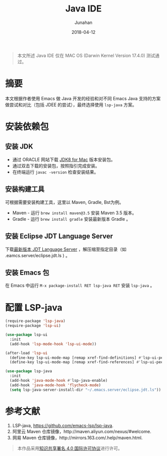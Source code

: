 #+TITLE:             Java IDE
#+AUTHOR:        Junahan
#+EMAIL:            junahan@outlook
#+DATE:             2018-04-12
#+LANGUAGE:   CN
#+OPTIONS:       H:3 num:t toc:t \n:nil @:t ::t |:t ^:t -:t f:t *:t <:t
#+OPTIONS:       TeX:t LaTeX:t skip:nil d:nil todo:t pri:nil tags:not-in-toc
#+INFOJS_OPT:  view:nil toc:nil ltoc:t mouse:underline buttons:0 path:http://orgmode.org/org-info.js
#+LICENSE:        CC BY 4.0

#+BEGIN_QUOTE
本文所述 Java IDE 仅在 MAC OS (Darwin Kernel Version 17.4.0) 测试通过。
#+END_QUOTE

* 摘要
本文根据作者使用 Emacs 做 Java 开发的经验和对不同 Emacs Java 支持的方案做尝试和对比（包括 JDEE 的尝试），最终选择使用 =lsp-java= 方案。

* 安装依赖包
** 安装 JDK
- 通过 ORACLE 网站下载 [[http://www.oracle.com/technetwork/java/javase/downloads/jdk8-downloads-2133151.html][JDK8 for Mac]] 版本安装包。
- 通过双击下载的安装包，按照指引完成安装。
- 在终端运行 =javac -version= 检查安装结果。
  
** 安装构建工具
可根据需要安装构建工具，这里以 Maven, Gradle, Bst为例。

- Maven - 运行 =brew install maven@3.5= 安装 Maven 3.5 版本。
- Gradle - 运行 =brew install gradle= 安装最新版本 Gradle 。

** 安装 Eclipse JDT Language Server
下载[[http://download.eclipse.org/jdtls/snapshots/jdt-language-server-latest.tar.gz][最新版本 JDT Language Server]] ，解压缩至指定目录（如 .eamcs.server/eclipse.jdt.ls ) 。

** 安装 Emacs 包
在 Emacs 中运行 =M-x package-install RET lsp-java RET= 安装 =lsp-java= 。

* 配置 LSP-java
#+BEGIN_SRC lisp
(require-package 'lsp-java)
(require-package 'lsp-ui)

(use-package lsp-ui
  :init
  (add-hook 'lsp-mode-hook 'lsp-ui-mode))

(after-load 'lsp-ui
  (define-key lsp-ui-mode-map [remap xref-find-definitions] #'lsp-ui-peek-find-definitions)
  (define-key lsp-ui-mode-map [remap xref-find-references] #'lsp-ui-peek-find-references))

(use-package lsp-java
  :init
  (add-hook 'java-mode-hook #'lsp-java-enable)
  (add-hook 'java-mode-hook 'flycheck-mode)
  (setq lsp-java-server-install-dir "~/.emacs.server/eclipse.jdt.ls"))
#+END_SRC

* 参考文献
1. LSP-java, https://github.com/emacs-lsp/lsp-java.
5. 阿里云 Maven 仓库镜像，http://maven.aliyun.com/nexus/#welcome.
6. 网易 Maven 仓库镜像，http://mirrors.163.com/.help/maven.html.

#+BEGIN_QUOTE
本作品采用[[http://creativecommons.org/licenses/by/4.0/][知识共享署名 4.0 国际许可协议]]进行许可。
#+END_QUOTE
